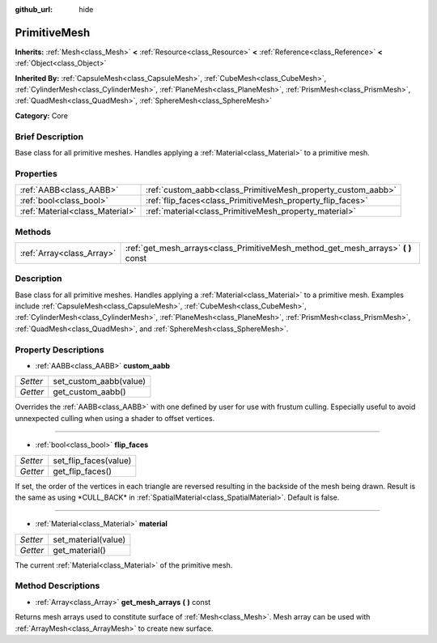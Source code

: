 :github_url: hide

.. Generated automatically by doc/tools/makerst.py in Godot's source tree.
.. DO NOT EDIT THIS FILE, but the PrimitiveMesh.xml source instead.
.. The source is found in doc/classes or modules/<name>/doc_classes.

.. _class_PrimitiveMesh:

PrimitiveMesh
=============

**Inherits:** :ref:`Mesh<class_Mesh>` **<** :ref:`Resource<class_Resource>` **<** :ref:`Reference<class_Reference>` **<** :ref:`Object<class_Object>`

**Inherited By:** :ref:`CapsuleMesh<class_CapsuleMesh>`, :ref:`CubeMesh<class_CubeMesh>`, :ref:`CylinderMesh<class_CylinderMesh>`, :ref:`PlaneMesh<class_PlaneMesh>`, :ref:`PrismMesh<class_PrismMesh>`, :ref:`QuadMesh<class_QuadMesh>`, :ref:`SphereMesh<class_SphereMesh>`

**Category:** Core

Brief Description
-----------------

Base class for all primitive meshes. Handles applying a :ref:`Material<class_Material>` to a primitive mesh.

Properties
----------

+---------------------------------+--------------------------------------------------------------+
| :ref:`AABB<class_AABB>`         | :ref:`custom_aabb<class_PrimitiveMesh_property_custom_aabb>` |
+---------------------------------+--------------------------------------------------------------+
| :ref:`bool<class_bool>`         | :ref:`flip_faces<class_PrimitiveMesh_property_flip_faces>`   |
+---------------------------------+--------------------------------------------------------------+
| :ref:`Material<class_Material>` | :ref:`material<class_PrimitiveMesh_property_material>`       |
+---------------------------------+--------------------------------------------------------------+

Methods
-------

+---------------------------+--------------------------------------------------------------------------------------+
| :ref:`Array<class_Array>` | :ref:`get_mesh_arrays<class_PrimitiveMesh_method_get_mesh_arrays>` **(** **)** const |
+---------------------------+--------------------------------------------------------------------------------------+

Description
-----------

Base class for all primitive meshes. Handles applying a :ref:`Material<class_Material>` to a primitive mesh. Examples include :ref:`CapsuleMesh<class_CapsuleMesh>`, :ref:`CubeMesh<class_CubeMesh>`, :ref:`CylinderMesh<class_CylinderMesh>`, :ref:`PlaneMesh<class_PlaneMesh>`, :ref:`PrismMesh<class_PrismMesh>`, :ref:`QuadMesh<class_QuadMesh>`, and :ref:`SphereMesh<class_SphereMesh>`.

Property Descriptions
---------------------

.. _class_PrimitiveMesh_property_custom_aabb:

- :ref:`AABB<class_AABB>` **custom_aabb**

+----------+------------------------+
| *Setter* | set_custom_aabb(value) |
+----------+------------------------+
| *Getter* | get_custom_aabb()      |
+----------+------------------------+

Overrides the :ref:`AABB<class_AABB>` with one defined by user for use with frustum culling. Especially useful to avoid unnexpected culling when  using a shader to offset vertices.

----

.. _class_PrimitiveMesh_property_flip_faces:

- :ref:`bool<class_bool>` **flip_faces**

+----------+-----------------------+
| *Setter* | set_flip_faces(value) |
+----------+-----------------------+
| *Getter* | get_flip_faces()      |
+----------+-----------------------+

If set, the order of the vertices in each triangle are reversed resulting in the backside of the mesh being drawn. Result is the same as using \*CULL_BACK\* in :ref:`SpatialMaterial<class_SpatialMaterial>`. Default is false.

----

.. _class_PrimitiveMesh_property_material:

- :ref:`Material<class_Material>` **material**

+----------+---------------------+
| *Setter* | set_material(value) |
+----------+---------------------+
| *Getter* | get_material()      |
+----------+---------------------+

The current :ref:`Material<class_Material>` of the primitive mesh.

Method Descriptions
-------------------

.. _class_PrimitiveMesh_method_get_mesh_arrays:

- :ref:`Array<class_Array>` **get_mesh_arrays** **(** **)** const

Returns mesh arrays used to constitute surface of :ref:`Mesh<class_Mesh>`. Mesh array can be used with :ref:`ArrayMesh<class_ArrayMesh>` to create new surface.

